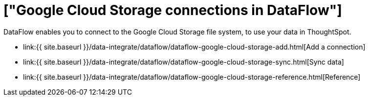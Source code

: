 = ["Google Cloud Storage connections in DataFlow"]
:last_updated: 7/07/2020
:permalink: /:collection/:path.html
:sidebar: mydoc_sidebar
:toc: true

DataFlow enables you to connect to the Google Cloud Storage file system, to use your data in ThoughtSpot.

* link:{{ site.baseurl }}/data-integrate/dataflow/dataflow-google-cloud-storage-add.html[Add a connection]
* link:{{ site.baseurl }}/data-integrate/dataflow/dataflow-google-cloud-storage-sync.html[Sync data]
* link:{{ site.baseurl }}/data-integrate/dataflow/dataflow-google-cloud-storage-reference.html[Reference]
